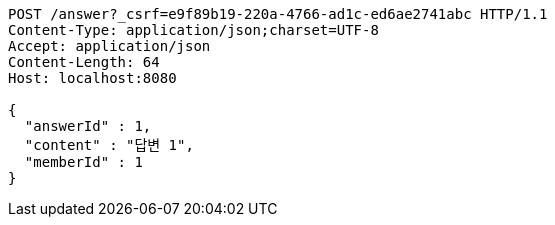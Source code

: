 [source,http,options="nowrap"]
----
POST /answer?_csrf=e9f89b19-220a-4766-ad1c-ed6ae2741abc HTTP/1.1
Content-Type: application/json;charset=UTF-8
Accept: application/json
Content-Length: 64
Host: localhost:8080

{
  "answerId" : 1,
  "content" : "답변 1",
  "memberId" : 1
}
----